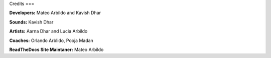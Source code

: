 Credits
===

**Developers:** Mateo Arbildo and Kavish Dhar

**Sounds:** Kavish Dhar

**Artists:** Aarna Dhar and Lucia Arbildo

**Coaches:** Orlando Arblido, Pooja Madan

**ReadTheDocs Site Maintaner:** Mateo Arbildo
